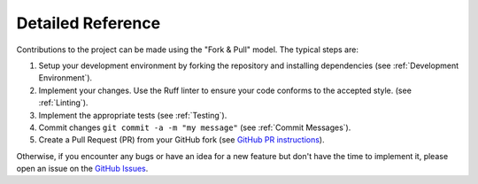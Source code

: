 Detailed Reference
--------------------

Contributions to the project can be made using the "Fork & Pull" model. The typical steps are:

1. Setup your development environment by forking the repository and installing dependencies (see :ref:`Development Environment`).

2. Implement your changes. Use the Ruff linter to ensure your code conforms to the accepted style. (see :ref:`Linting`).

3. Implement the appropriate tests (see :ref:`Testing`).

4. Commit changes ``git commit -a -m "my message"`` (see :ref:`Commit Messages`).

5. Create a Pull Request (PR) from your GitHub fork (see `GitHub PR instructions`_).

Otherwise, if you encounter any bugs or have an idea for a new feature but don't have the time to implement it, please open an issue on the `GitHub Issues`_.

.. _`GitHub Issues`: https://github.com/yourusername/pykp/issues
.. _`GitHub`: https://github.com
.. _`PyKP`: https://github.com/HRSAndrabi/pykp
.. _`GitHub PR instructions`: https://docs.github.com/en/pull-requests/collaborating-with-pull-requests/proposing-changes-to-your-work-with-pull-requests/creating-a-pull-request-from-a-fork

